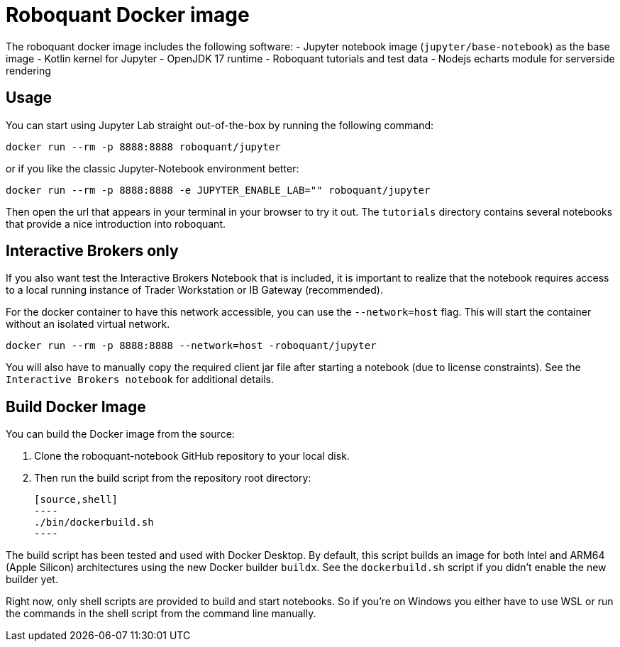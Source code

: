 = Roboquant Docker image

The roboquant docker image includes the following software:
- Jupyter notebook image (`jupyter/base-notebook`) as the base image
- Kotlin kernel for Jupyter
- OpenJDK 17 runtime
- Roboquant tutorials and test data
- Nodejs echarts module for serverside rendering

== Usage
You can start using Jupyter Lab straight out-of-the-box by running the following command:

[source,bash]
----
docker run --rm -p 8888:8888 roboquant/jupyter
----

or if you like the classic Jupyter-Notebook environment better:

[source,bash]
----
docker run --rm -p 8888:8888 -e JUPYTER_ENABLE_LAB="" roboquant/jupyter
----

Then open the url that appears in your terminal in your browser to try it out. The `tutorials` directory contains several notebooks that provide a nice introduction into roboquant.

== Interactive Brokers only
If you also want test the Interactive Brokers Notebook that is included, it is important to realize that the notebook requires access to a local running instance of Trader Workstation or IB Gateway (recommended).

For the docker container to have this network accessible, you can use the `--network=host` flag. This will start the container without an isolated virtual network.

[source,shell]
----
docker run --rm -p 8888:8888 --network=host -roboquant/jupyter
----

You will also have to manually copy the required client jar file after starting a notebook (due to license constraints). See the `Interactive Brokers notebook` for additional details.

== Build Docker Image
You can build the Docker image from the source:

. Clone the roboquant-notebook GitHub repository to your local disk.
. Then run the build script from the repository root directory:

    [source,shell]
    ----
    ./bin/dockerbuild.sh
    ----

The build script has been tested and used with Docker Desktop. By default, this script builds an image for both Intel and ARM64 (Apple Silicon) architectures using the new Docker builder `buildx`. See the `dockerbuild.sh` script if you didn't enable the new builder yet.

Right now, only shell scripts are provided to build and start notebooks. So if you're on Windows you either have to use WSL or run the commands in the shell script from the command line manually.
